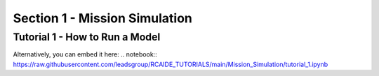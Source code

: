 .. _section1:

Section 1 - Mission Simulation
==============================

Tutorial 1 - How to Run a Model
-------------------------------
.. raw:: html

   <iframe src="https://nbviewer.org/github/leadsgroup/RCAIDE_TUTORIALS/blob/main/Mission_Simulation/tutorial_1.ipynb" 
           width="100%" height="600px">
   </iframe>

Alternatively, you can embed it here:
.. notebook:: https://raw.githubusercontent.com/leadsgroup/RCAIDE_TUTORIALS/main/Mission_Simulation/tutorial_1.ipynb
